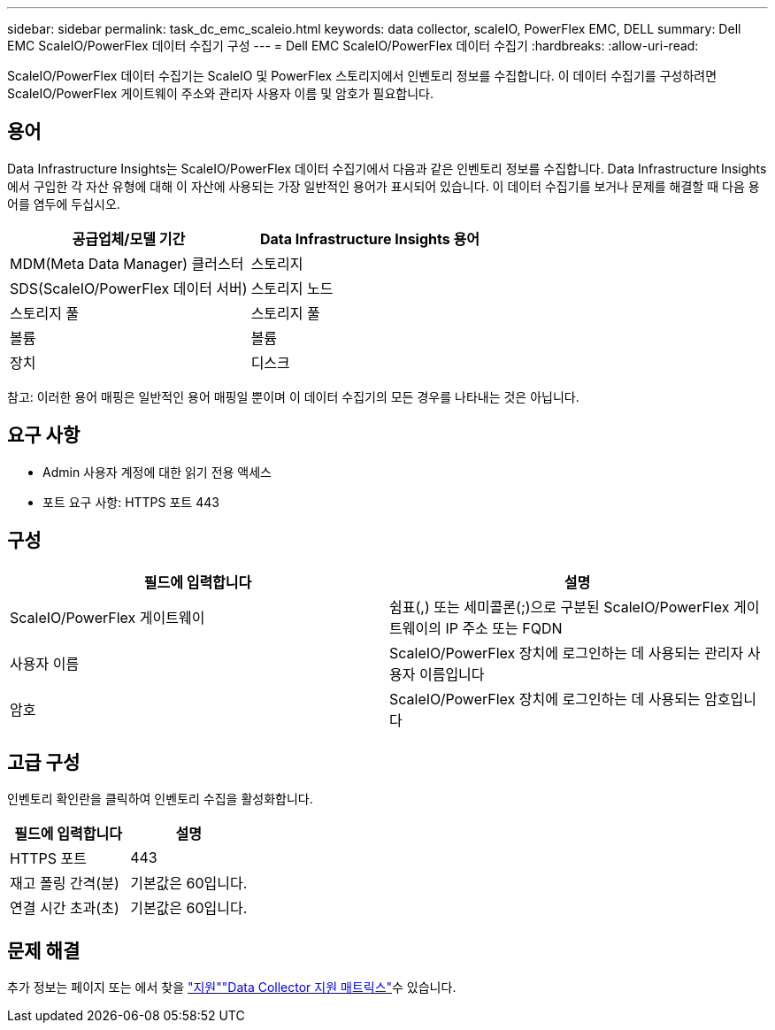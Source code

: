 ---
sidebar: sidebar 
permalink: task_dc_emc_scaleio.html 
keywords: data collector, scaleIO, PowerFlex EMC, DELL 
summary: Dell EMC ScaleIO/PowerFlex 데이터 수집기 구성 
---
= Dell EMC ScaleIO/PowerFlex 데이터 수집기
:hardbreaks:
:allow-uri-read: 


[role="lead"]
ScaleIO/PowerFlex 데이터 수집기는 ScaleIO 및 PowerFlex 스토리지에서 인벤토리 정보를 수집합니다. 이 데이터 수집기를 구성하려면 ScaleIO/PowerFlex 게이트웨이 주소와 관리자 사용자 이름 및 암호가 필요합니다.



== 용어

Data Infrastructure Insights는 ScaleIO/PowerFlex 데이터 수집기에서 다음과 같은 인벤토리 정보를 수집합니다. Data Infrastructure Insights에서 구입한 각 자산 유형에 대해 이 자산에 사용되는 가장 일반적인 용어가 표시되어 있습니다. 이 데이터 수집기를 보거나 문제를 해결할 때 다음 용어를 염두에 두십시오.

[cols="2*"]
|===
| 공급업체/모델 기간 | Data Infrastructure Insights 용어 


| MDM(Meta Data Manager) 클러스터 | 스토리지 


| SDS(ScaleIO/PowerFlex 데이터 서버) | 스토리지 노드 


| 스토리지 풀 | 스토리지 풀 


| 볼륨 | 볼륨 


| 장치 | 디스크 
|===
참고: 이러한 용어 매핑은 일반적인 용어 매핑일 뿐이며 이 데이터 수집기의 모든 경우를 나타내는 것은 아닙니다.



== 요구 사항

* Admin 사용자 계정에 대한 읽기 전용 액세스
* 포트 요구 사항: HTTPS 포트 443




== 구성

[cols="2*"]
|===
| 필드에 입력합니다 | 설명 


| ScaleIO/PowerFlex 게이트웨이 | 쉼표(,) 또는 세미콜론(;)으로 구분된 ScaleIO/PowerFlex 게이트웨이의 IP 주소 또는 FQDN 


| 사용자 이름 | ScaleIO/PowerFlex 장치에 로그인하는 데 사용되는 관리자 사용자 이름입니다 


| 암호 | ScaleIO/PowerFlex 장치에 로그인하는 데 사용되는 암호입니다 
|===


== 고급 구성

인벤토리 확인란을 클릭하여 인벤토리 수집을 활성화합니다.

[cols="2*"]
|===
| 필드에 입력합니다 | 설명 


| HTTPS 포트 | 443 


| 재고 폴링 간격(분) | 기본값은 60입니다. 


| 연결 시간 초과(초) | 기본값은 60입니다. 
|===


== 문제 해결

추가 정보는 페이지 또는 에서 찾을 link:concept_requesting_support.html["지원"]link:reference_data_collector_support_matrix.html["Data Collector 지원 매트릭스"]수 있습니다.
